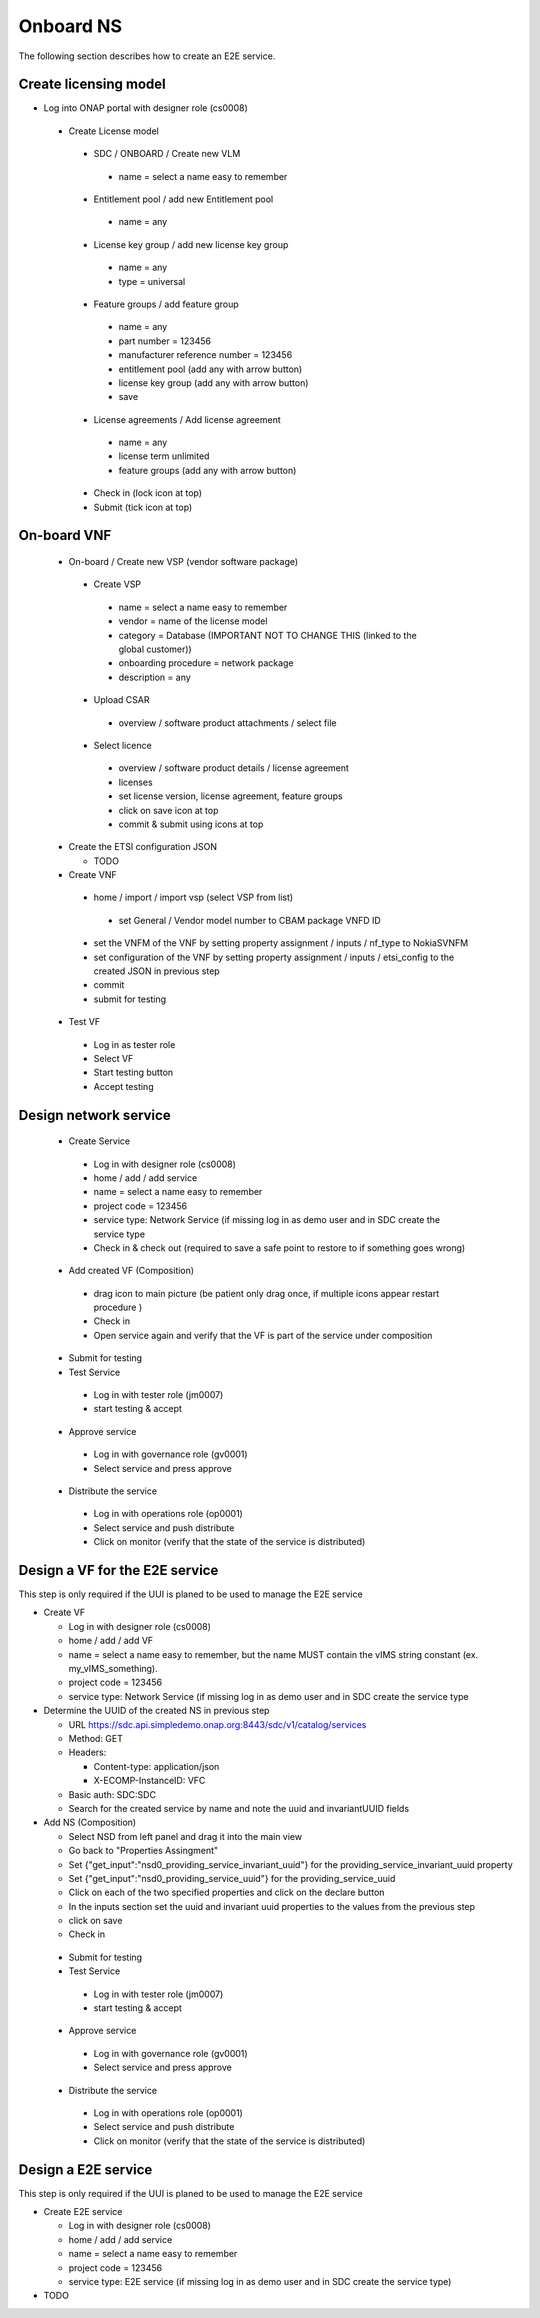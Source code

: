 Onboard NS
==========

The following section describes how to create an E2E service.

Create licensing model
----------------------


- Log into ONAP portal with designer role (cs0008)

 - Create License model

  - SDC / ONBOARD / Create new VLM

   - name = select a name easy to remember

  - Entitlement pool / add new Entitlement pool

   - name = any

  - License key group / add new license key group

   - name = any

   - type = universal

  - Feature groups / add feature group

   - name = any

   - part number = 123456

   - manufacturer reference number = 123456

   - entitlement pool (add any with arrow button)

   - license key group (add any with arrow button)

   - save

  - License agreements / Add license agreement

   - name = any

   - license term unlimited

   - feature groups (add any with arrow button)

  - Check in (lock icon at top)

  - Submit (tick icon at top)

On-board VNF
------------

 - On-board / Create new VSP (vendor software package)

  - Create VSP

   - name = select a name easy to remember

   - vendor = name of the license model

   - category = Database (IMPORTANT NOT TO CHANGE THIS (linked to the global customer))

   - onboarding procedure = network package

   - description = any

  - Upload CSAR

   - overview / software product attachments / select file

  - Select licence

   - overview / software product details / license agreement

   - licenses

   - set license version, license agreement, feature groups

   - click on save icon at top

   - commit & submit using icons at top

 - Create the ETSI configuration JSON

   - TODO

 - Create VNF

  - home / import / import vsp (select VSP from list)

   - set General / Vendor model number to CBAM package VNFD ID

  - set the VNFM of the VNF by setting property assignment / inputs / nf_type to NokiaSVNFM

  - set configuration of the VNF by setting property assignment / inputs / etsi_config to the created JSON in previous step

  - commit

  - submit for testing

 - Test VF

  - Log in as tester role

  - Select VF

  - Start testing button

  - Accept testing

Design network service
----------------------

 - Create Service

  - Log in with designer role (cs0008)

  - home / add / add service

  - name = select a name easy to remember

  - project code = 123456

  - service type: Network Service (if missing log in as demo user and in SDC create the service type

  - Check in & check out (required to save a safe point to restore to if something goes wrong)

 - Add created VF (Composition)

  - drag icon to main picture (be patient only drag once, if multiple icons appear restart procedure )

  - Check in

  - Open service again and verify that the VF is part of the service under composition

 - Submit for testing

 - Test Service

  - Log in with tester role (jm0007)

  - start testing & accept

 - Approve service

  - Log in with governance role (gv0001)

  - Select service and press approve

 - Distribute the service

  - Log in with operations role (op0001)

  - Select service and push distribute

  - Click on monitor (verify that the state of the service is distributed)


Design a VF for the E2E service
-------------------------------

This step is only required if the UUI is planed to be used to manage the E2E service

- Create VF

  - Log in with designer role (cs0008)

  - home / add / add VF

  - name = select a name easy to remember, but the name MUST contain the vIMS string constant (ex. my_vIMS_something).

  - project code = 123456

  - service type: Network Service (if missing log in as demo user and in SDC create the service type

- Determine the UUID of the created NS in previous step

  - URL https://sdc.api.simpledemo.onap.org:8443/sdc/v1/catalog/services

  - Method: GET

  - Headers:

    - Content-type: application/json

    - X-ECOMP-InstanceID: VFC

  - Basic auth: SDC:SDC

  - Search for the created service by name and note the uuid and invariantUUID fields

- Add NS (Composition)

  - Select NSD from left panel and drag it into the main view

  - Go back to "Properties Assingment"

  - Set {"get_input":"nsd0_providing_service_invariant_uuid"} for the providing_service_invariant_uuid property

  - Set {"get_input":"nsd0_providing_service_uuid"} for the providing_service_uuid

  - Click on each of the two specified properties and click on the declare button

  - In the inputs section set the uuid and invariant uuid properties to the values from the previous step

  - click on save

  - Check in

 - Submit for testing

 - Test Service

  - Log in with tester role (jm0007)

  - start testing & accept

 - Approve service

  - Log in with governance role (gv0001)

  - Select service and press approve

 - Distribute the service

  - Log in with operations role (op0001)

  - Select service and push distribute

  - Click on monitor (verify that the state of the service is distributed)

Design a E2E service
--------------------

This step is only required if the UUI is planed to be used to manage the E2E service

- Create E2E service

  - Log in with designer role (cs0008)

  - home / add / add service

  - name = select a name easy to remember

  - project code = 123456

  - service type: E2E service (if missing log in as demo user and in SDC create the service type)

- TODO

